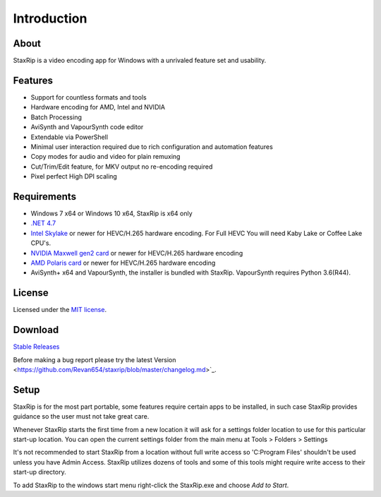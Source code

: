 Introduction
============

About
-----

StaxRip is a video encoding app for Windows with a unrivaled feature set and usability.


Features
--------

- Support for countless formats and tools
- Hardware encoding for AMD, Intel and NVIDIA
- Batch Processing
- AviSynth and VapourSynth code editor
- Extendable via PowerShell
- Minimal user interaction required due to rich configuration and automation features
- Copy modes for audio and video for plain remuxing
- Cut/Trim/Edit feature, for MKV output no re-encoding required
- Pixel perfect High DPI scaling


Requirements
------------

- Windows 7 x64 or Windows 10 x64, StaxRip is x64 only
- `.NET 4.7 <https://www.microsoft.com/en-us/download/details.aspx?id=55170>`_
- `Intel Skylake <https://en.wikipedia.org/wiki/Skylake_%28microarchitecture%29>`_ or newer for HEVC/H.265 hardware encoding. For Full HEVC You will need Kaby Lake or Coffee Lake CPU's.
- `NVIDIA Maxwell gen2 card <https://en.wikipedia.org/wiki/Maxwell_%28microarchitecture%29#Second_generation_Maxwell_.28GM20x.29>`_ or newer for HEVC/H.265 hardware encoding
- `AMD Polaris card <http://www.amd.com/en-gb/innovations/software-technologies/radeon-polaris>`_ or newer for HEVC/H.265 hardware encoding
- AviSynth+ x64 and VapourSynth, the installer is bundled with StaxRip. VapourSynth requires Python 3.6(R44).


License
-------

Licensed under the `MIT license <https://opensource.org/licenses/MIT>`_.


Download
--------

`Stable Releases <https://github.com/Revan654/staxrip/releases>`_

Before making a bug report please try the latest Version <https://github.com/Revan654/staxrip/blob/master/changelog.md>`_.


Setup
-----

StaxRip is for the most part portable, some features require certain apps to be installed, in such case StaxRip provides guidance so the user must not take great care.

Whenever StaxRip starts the first time from a new location it will ask for a settings folder location to use for this particular start-up location. You can open the current settings folder from the main menu at Tools > Folders > Settings

It's not recommended to start StaxRip from a location without full write access so 'C:\Program Files' shouldn't be used unless you have Admin Access. StaxRip utilizes dozens of tools and some of this tools might require write access to their start-up directory.

To add StaxRip to the windows start menu right-click the StaxRip.exe and choose *Add to Start*.